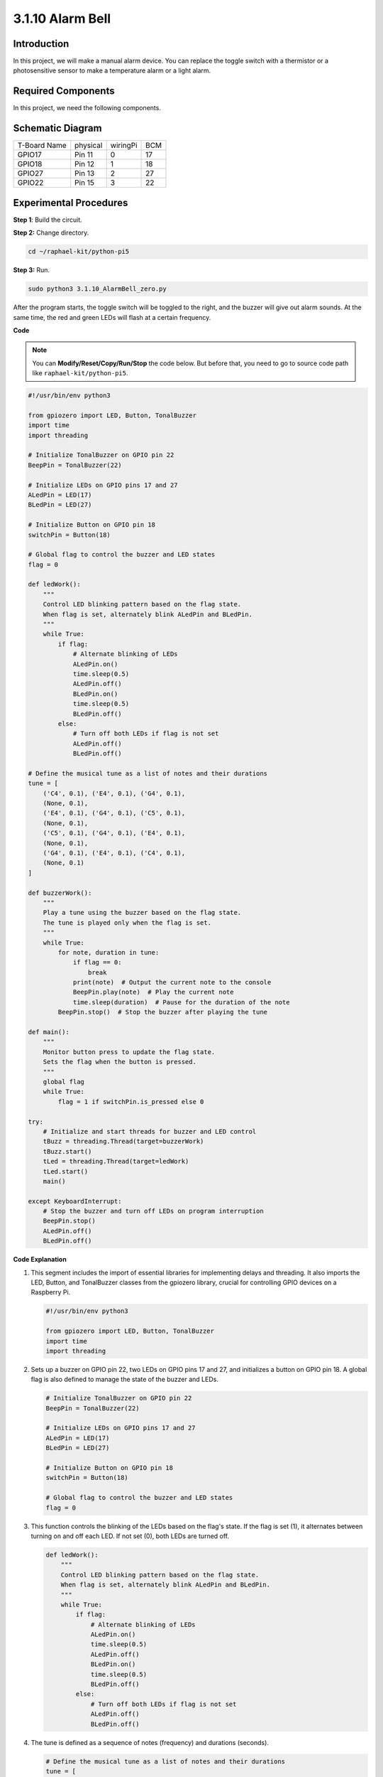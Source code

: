 .. _py_pi5_bell:

3.1.10 Alarm Bell
~~~~~~~~~~~~~~~~~

Introduction
-----------------

In this project, we will make a manual alarm device. You can replace the
toggle switch with a thermistor or a photosensitive sensor to make a
temperature alarm or a light alarm.

Required Components
------------------------------

In this project, we need the following components.

.. image:: ../python_pi5/img/4.1.15_alarm_bell_list.png
    :width: 800
    :align: center

.. It's definitely convenient to buy a whole kit, here's the link: 

.. .. list-table::
..     :widths: 20 20 20
..     :header-rows: 1

..     *   - Name	
..         - ITEMS IN THIS KIT
..         - LINK
..     *   - Raphael Kit
..         - 337
..         - |link_Raphael_kit|

.. You can also buy them separately from the links below.

.. .. list-table::
..     :widths: 30 20
..     :header-rows: 1

..     *   - COMPONENT INTRODUCTION
..         - PURCHASE LINK

..     *   - :ref:`gpio_extension_board`
..         - |link_gpio_board_buy|
..     *   - :ref:`breadboard`
..         - |link_breadboard_buy|
..     *   - :ref:`wires`
..         - |link_wires_buy|
..     *   - :ref:`resistor`
..         - |link_resistor_buy|
..     *   - :ref:`led`
..         - |link_led_buy|
..     *   - :ref:`Buzzer`
..         - |link_passive_buzzer_buy|
..     *   - :ref:`slide_switch`
..         - |link_slide_switch_buy|
..     *   - :ref:`transistor`
..         - |link_transistor_buy|
..     *   - :ref:`capacitor`
..         - |link_capacitor_buy|

Schematic Diagram
-------------------------

============ ======== ======== ===
T-Board Name physical wiringPi BCM
GPIO17       Pin 11   0        17
GPIO18       Pin 12   1        18
GPIO27       Pin 13   2        27
GPIO22       Pin 15   3        22
============ ======== ======== ===

.. image:: ../python_pi5/img/4.1.15_alarm_bell_schematic.png
    :width: 600
    :align: center

Experimental Procedures
-----------------------------

**Step 1**: Build the circuit.

.. image:: ../python_pi5/img/4.1.15_alarm_bell_circuit.png

**Step 2:** Change directory.

.. raw:: html

   <run></run>

.. code-block::

    cd ~/raphael-kit/python-pi5

**Step 3:** Run.

.. raw:: html

   <run></run>

.. code-block::

    sudo python3 3.1.10_AlarmBell_zero.py

After the program starts, the toggle switch will be toggled to the
right, and the buzzer will give out alarm sounds. At the same time, the
red and green LEDs will flash at a certain frequency.

**Code**

.. note::
    You can **Modify/Reset/Copy/Run/Stop** the code below. But before that, you need to go to  source code path like ``raphael-kit/python-pi5``.

.. raw:: html

    <run></run>

.. code-block:: python

    #!/usr/bin/env python3

    from gpiozero import LED, Button, TonalBuzzer
    import time
    import threading

    # Initialize TonalBuzzer on GPIO pin 22
    BeepPin = TonalBuzzer(22)

    # Initialize LEDs on GPIO pins 17 and 27
    ALedPin = LED(17)
    BLedPin = LED(27)

    # Initialize Button on GPIO pin 18
    switchPin = Button(18)

    # Global flag to control the buzzer and LED states
    flag = 0

    def ledWork():
        """
        Control LED blinking pattern based on the flag state.
        When flag is set, alternately blink ALedPin and BLedPin.
        """
        while True:
            if flag:
                # Alternate blinking of LEDs
                ALedPin.on()
                time.sleep(0.5)
                ALedPin.off()
                BLedPin.on()
                time.sleep(0.5)
                BLedPin.off()
            else:
                # Turn off both LEDs if flag is not set
                ALedPin.off()
                BLedPin.off()

    # Define the musical tune as a list of notes and their durations
    tune = [
        ('C4', 0.1), ('E4', 0.1), ('G4', 0.1), 
        (None, 0.1), 
        ('E4', 0.1), ('G4', 0.1), ('C5', 0.1), 
        (None, 0.1), 
        ('C5', 0.1), ('G4', 0.1), ('E4', 0.1), 
        (None, 0.1), 
        ('G4', 0.1), ('E4', 0.1), ('C4', 0.1), 
        (None, 0.1)
    ]

    def buzzerWork():
        """
        Play a tune using the buzzer based on the flag state.
        The tune is played only when the flag is set.
        """
        while True:
            for note, duration in tune:
                if flag == 0:
                    break
                print(note)  # Output the current note to the console
                BeepPin.play(note)  # Play the current note
                time.sleep(duration)  # Pause for the duration of the note
            BeepPin.stop()  # Stop the buzzer after playing the tune

    def main():
        """
        Monitor button press to update the flag state.
        Sets the flag when the button is pressed.
        """
        global flag
        while True:
            flag = 1 if switchPin.is_pressed else 0

    try:
        # Initialize and start threads for buzzer and LED control
        tBuzz = threading.Thread(target=buzzerWork)
        tBuzz.start()
        tLed = threading.Thread(target=ledWork)
        tLed.start()
        main()

    except KeyboardInterrupt:
        # Stop the buzzer and turn off LEDs on program interruption
        BeepPin.stop()
        ALedPin.off()    
        BLedPin.off()


**Code Explanation**

#. This segment includes the import of essential libraries for implementing delays and threading. It also imports the LED, Button, and TonalBuzzer classes from the gpiozero library, crucial for controlling GPIO devices on a Raspberry Pi.

   .. code-block:: python

       #!/usr/bin/env python3

       from gpiozero import LED, Button, TonalBuzzer
       import time
       import threading

#. Sets up a buzzer on GPIO pin 22, two LEDs on GPIO pins 17 and 27, and initializes a button on GPIO pin 18. A global flag is also defined to manage the state of the buzzer and LEDs.

   .. code-block:: python

       # Initialize TonalBuzzer on GPIO pin 22
       BeepPin = TonalBuzzer(22)

       # Initialize LEDs on GPIO pins 17 and 27
       ALedPin = LED(17)
       BLedPin = LED(27)

       # Initialize Button on GPIO pin 18
       switchPin = Button(18)

       # Global flag to control the buzzer and LED states
       flag = 0

#. This function controls the blinking of the LEDs based on the flag's state. If the flag is set (1), it alternates between turning on and off each LED. If not set (0), both LEDs are turned off.

   .. code-block:: python

       def ledWork():
           """
           Control LED blinking pattern based on the flag state.
           When flag is set, alternately blink ALedPin and BLedPin.
           """
           while True:
               if flag:
                   # Alternate blinking of LEDs
                   ALedPin.on()
                   time.sleep(0.5)
                   ALedPin.off()
                   BLedPin.on()
                   time.sleep(0.5)
                   BLedPin.off()
               else:
                   # Turn off both LEDs if flag is not set
                   ALedPin.off()
                   BLedPin.off()

#. The tune is defined as a sequence of notes (frequency) and durations (seconds).

   .. code-block:: python

       # Define the musical tune as a list of notes and their durations
       tune = [
           ('C4', 0.1), ('E4', 0.1), ('G4', 0.1), 
           (None, 0.1), 
           ('E4', 0.1), ('G4', 0.1), ('C5', 0.1), 
           (None, 0.1), 
           ('C5', 0.1), ('G4', 0.1), ('E4', 0.1), 
           (None, 0.1), 
           ('G4', 0.1), ('E4', 0.1), ('C4', 0.1), 
           (None, 0.1)
       ]

#. Plays a predefined tune when the flag is set. The tune stops if the flag is unset during its play.

   .. code-block:: python

       def buzzerWork():
           """
           Play a tune using the buzzer based on the flag state.
           The tune is played only when the flag is set.
           """
           while True:
               for note, duration in tune:
                   if flag == 0:
                       break
                   print(note)  # Output the current note to the console
                   BeepPin.play(note)  # Play the current note
                   time.sleep(duration)  # Pause for the duration of the note
               BeepPin.stop()  # Stop the buzzer after playing the tune

#. Continuously checks the state of the button to set or unset the flag.

   .. code-block:: python

       def main():
           """
           Monitor button press to update the flag state.
           Sets the flag when the button is pressed.
           """
           global flag
           while True:
               flag = 1 if switchPin.is_pressed else 0

#. Threads for ``buzzerWork`` and ``ledWork`` are started, allowing them to run concurrently with the main function.

   .. code-block:: python

       try:
           # Initialize and start threads for buzzer and LED control
           tBuzz = threading.Thread(target=buzzerWork)
           tBuzz.start()
           tLed = threading.Thread(target=ledWork)
           tLed.start()
           main()

#. Stops the buzzer and turns off LEDs when the program is interrupted, ensuring a clean exit.

   .. code-block:: python

       except KeyboardInterrupt:
           # Stop the buzzer and turn off LEDs on program interruption
           BeepPin.stop()
           ALedPin.off()    
           BLedPin.off()